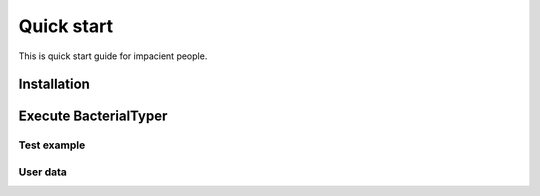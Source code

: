 .. ################################################
.. _quickStart:

Quick start
***********

This is quick start guide for impacient people. 

Installation
============



Execute BacterialTyper
======================



Test example
------------

User data
---------
